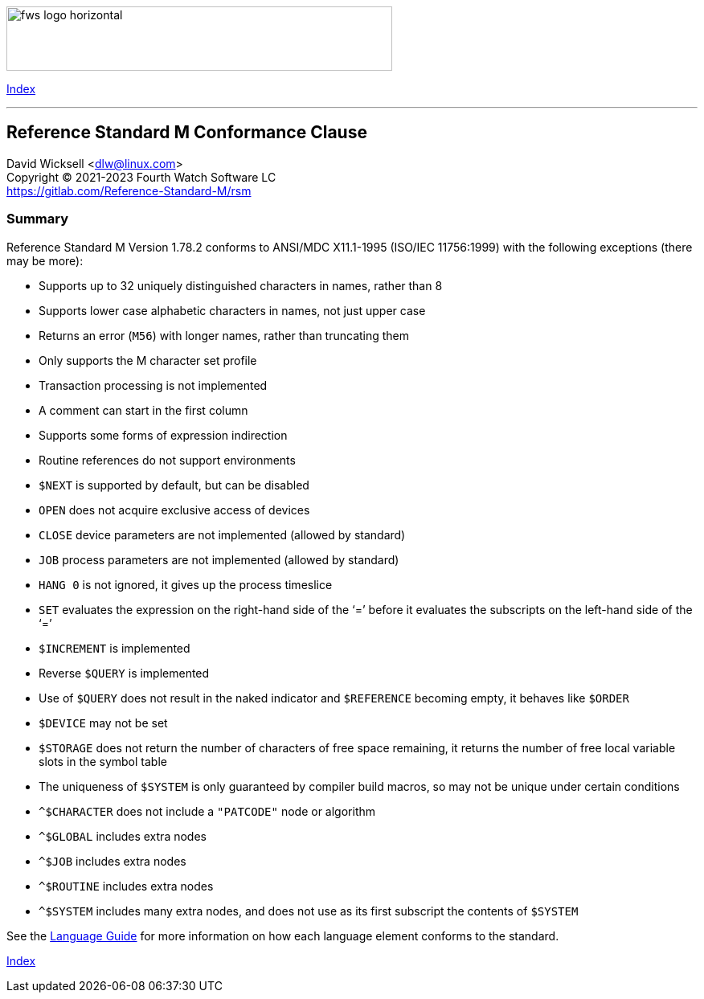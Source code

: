 [role="left"]
image:https://www.fourthwatchsoftware.com/images/fws-logo-horizontal.png[caption
="Fourth Watch Software Logo", width="480", height="80"]

[role="right"]
link:index.adoc[Index]

'''

== Reference Standard M Conformance Clause

David Wicksell <dlw@linux.com> +
Copyright © 2021-2023 Fourth Watch Software LC +
https://gitlab.com/Reference-Standard-M/rsm

=== Summary

Reference Standard M Version 1.78.2 conforms to ANSI/MDC X11.1-1995 (ISO/IEC
11756:1999) with the following exceptions (there may be more):

* Supports up to 32 uniquely distinguished characters in names, rather than 8
* Supports lower case alphabetic characters in names, not just upper case
* Returns an error (`M56`) with longer names, rather than truncating them
* Only supports the M character set profile
* Transaction processing is not implemented
* A comment can start in the first column
* Supports some forms of expression indirection
* Routine references do not support environments
* `$NEXT` is supported by default, but can be disabled
* `OPEN` does not acquire exclusive access of devices
* `CLOSE` device parameters are not implemented (allowed by standard)
* `JOB` process parameters are not implemented (allowed by standard)
* `HANG 0` is not ignored, it gives up the process timeslice
* `SET` evaluates the expression on the right-hand side of the '`=`' before it
  evaluates the subscripts on the left-hand side of the '`=`'
* `$INCREMENT` is implemented
* Reverse `$QUERY` is implemented
* Use of `$QUERY` does not result in the naked indicator and `$REFERENCE`
  becoming empty, it behaves like `$ORDER`
* `$DEVICE` may not be set
* `$STORAGE` does not return the number of characters of free space remaining,
  it returns the number of free local variable slots in the symbol table
* The uniqueness of `$SYSTEM` is only guaranteed by compiler build macros, so
  may not be unique under certain conditions
* `^$CHARACTER` does not include a `"PATCODE"` node or algorithm
* `^$GLOBAL` includes extra nodes
* `^$JOB` includes extra nodes
* `^$ROUTINE` includes extra nodes
* `^$SYSTEM` includes many extra nodes, and does not use as its first subscript
  the contents of `$SYSTEM`

See the link:language.adoc[Language Guide] for more information on how each
language element conforms to the standard.

[role="right"]
link:index.adoc[Index]
